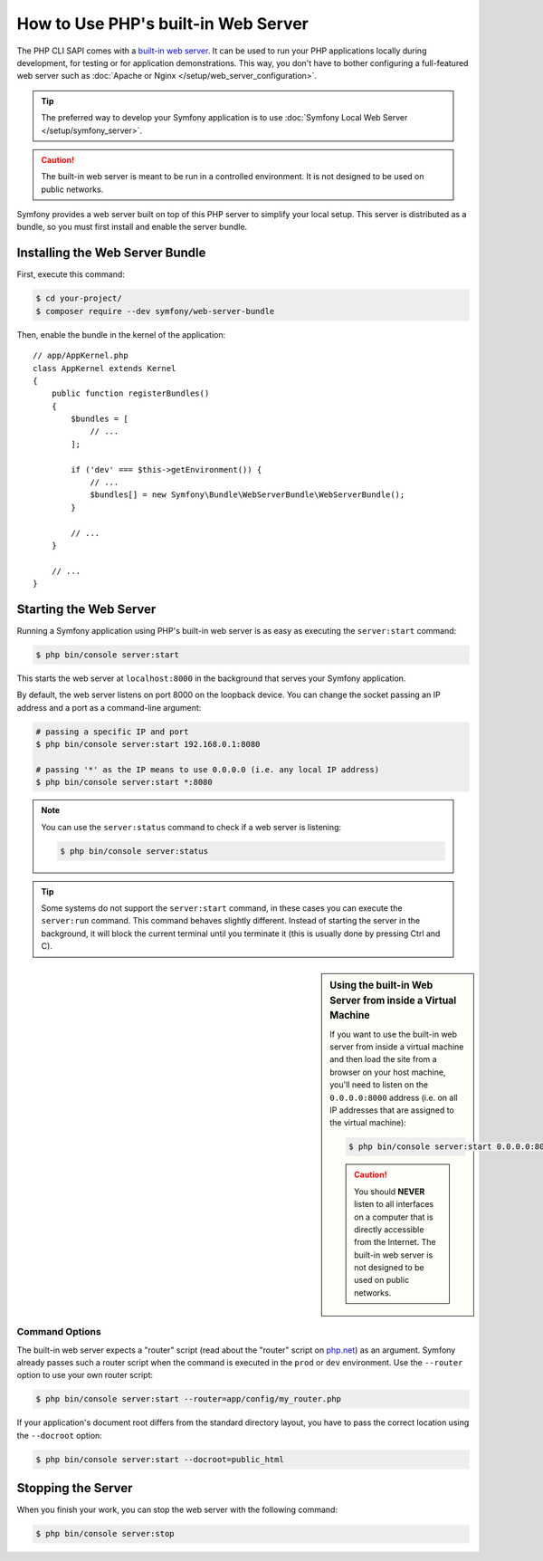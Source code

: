 .. index::
    single: Web Server; Built-in Web Server

How to Use PHP's built-in Web Server
====================================

The PHP CLI SAPI comes with a `built-in web server`_. It can be used to run your
PHP applications locally during development, for testing or for application
demonstrations. This way, you don't have to bother configuring a full-featured
web server such as :doc:`Apache or Nginx </setup/web_server_configuration>`.

.. tip::

    The preferred way to develop your Symfony application is to use
    :doc:`Symfony Local Web Server </setup/symfony_server>`.

.. caution::

    The built-in web server is meant to be run in a controlled environment.
    It is not designed to be used on public networks.

Symfony provides a web server built on top of this PHP server to simplify your
local setup. This server is distributed as a bundle, so you must first install
and enable the server bundle.

Installing the Web Server Bundle
--------------------------------

First, execute this command:

.. code-block:: terminal

    $ cd your-project/
    $ composer require --dev symfony/web-server-bundle

Then, enable the bundle in the kernel of the application::

    // app/AppKernel.php
    class AppKernel extends Kernel
    {
        public function registerBundles()
        {
            $bundles = [
                // ...
            ];

            if ('dev' === $this->getEnvironment()) {
                // ...
                $bundles[] = new Symfony\Bundle\WebServerBundle\WebServerBundle();
            }

            // ...
        }

        // ...
    }

Starting the Web Server
-----------------------

Running a Symfony application using PHP's built-in web server is as easy as
executing the ``server:start`` command:

.. code-block:: terminal

    $ php bin/console server:start

This starts the web server at ``localhost:8000`` in the background that serves
your Symfony application.

By default, the web server listens on port 8000 on the loopback device. You
can change the socket passing an IP address and a port as a command-line argument:

.. code-block:: terminal

    # passing a specific IP and port
    $ php bin/console server:start 192.168.0.1:8080

    # passing '*' as the IP means to use 0.0.0.0 (i.e. any local IP address)
    $ php bin/console server:start *:8080

.. versionadded:: 3.4

    The support of ``*`` as a valid IP address was introduced in Symfony 3.4.

.. note::

    You can use the ``server:status`` command to check if a web server is
    listening:

    .. code-block:: terminal

        $ php bin/console server:status

.. tip::

    Some systems do not support the ``server:start`` command, in these cases
    you can execute the ``server:run`` command. This command behaves slightly
    different. Instead of starting the server in the background, it will block
    the current terminal until you terminate it (this is usually done by
    pressing Ctrl and C).

.. sidebar:: Using the built-in Web Server from inside a Virtual Machine

    If you want to use the built-in web server from inside a virtual machine
    and then load the site from a browser on your host machine, you'll need
    to listen on the ``0.0.0.0:8000`` address (i.e. on all IP addresses that
    are assigned to the virtual machine):

    .. code-block:: terminal

        $ php bin/console server:start 0.0.0.0:8000

    .. caution::

        You should **NEVER** listen to all interfaces on a computer that is
        directly accessible from the Internet. The built-in web server is
        not designed to be used on public networks.

Command Options
~~~~~~~~~~~~~~~

The built-in web server expects a "router" script (read about the "router"
script on `php.net`_) as an argument. Symfony already passes such a router
script when the command is executed in the ``prod`` or ``dev`` environment.
Use the ``--router`` option to use your own router script:

.. code-block:: terminal

    $ php bin/console server:start --router=app/config/my_router.php

If your application's document root differs from the standard directory layout,
you have to pass the correct location using the ``--docroot`` option:

.. code-block:: terminal

    $ php bin/console server:start --docroot=public_html

Stopping the Server
-------------------

When you finish your work, you can stop the web server with the following command:

.. code-block:: terminal

    $ php bin/console server:stop

.. _`built-in web server`: https://php.net/manual/en/features.commandline.webserver.php
.. _`php.net`: https://php.net/manual/en/features.commandline.webserver.php#example-411

.. ready: no
.. revision: ff8b8bf981404785e528c9aa6f872c1cb3681b64